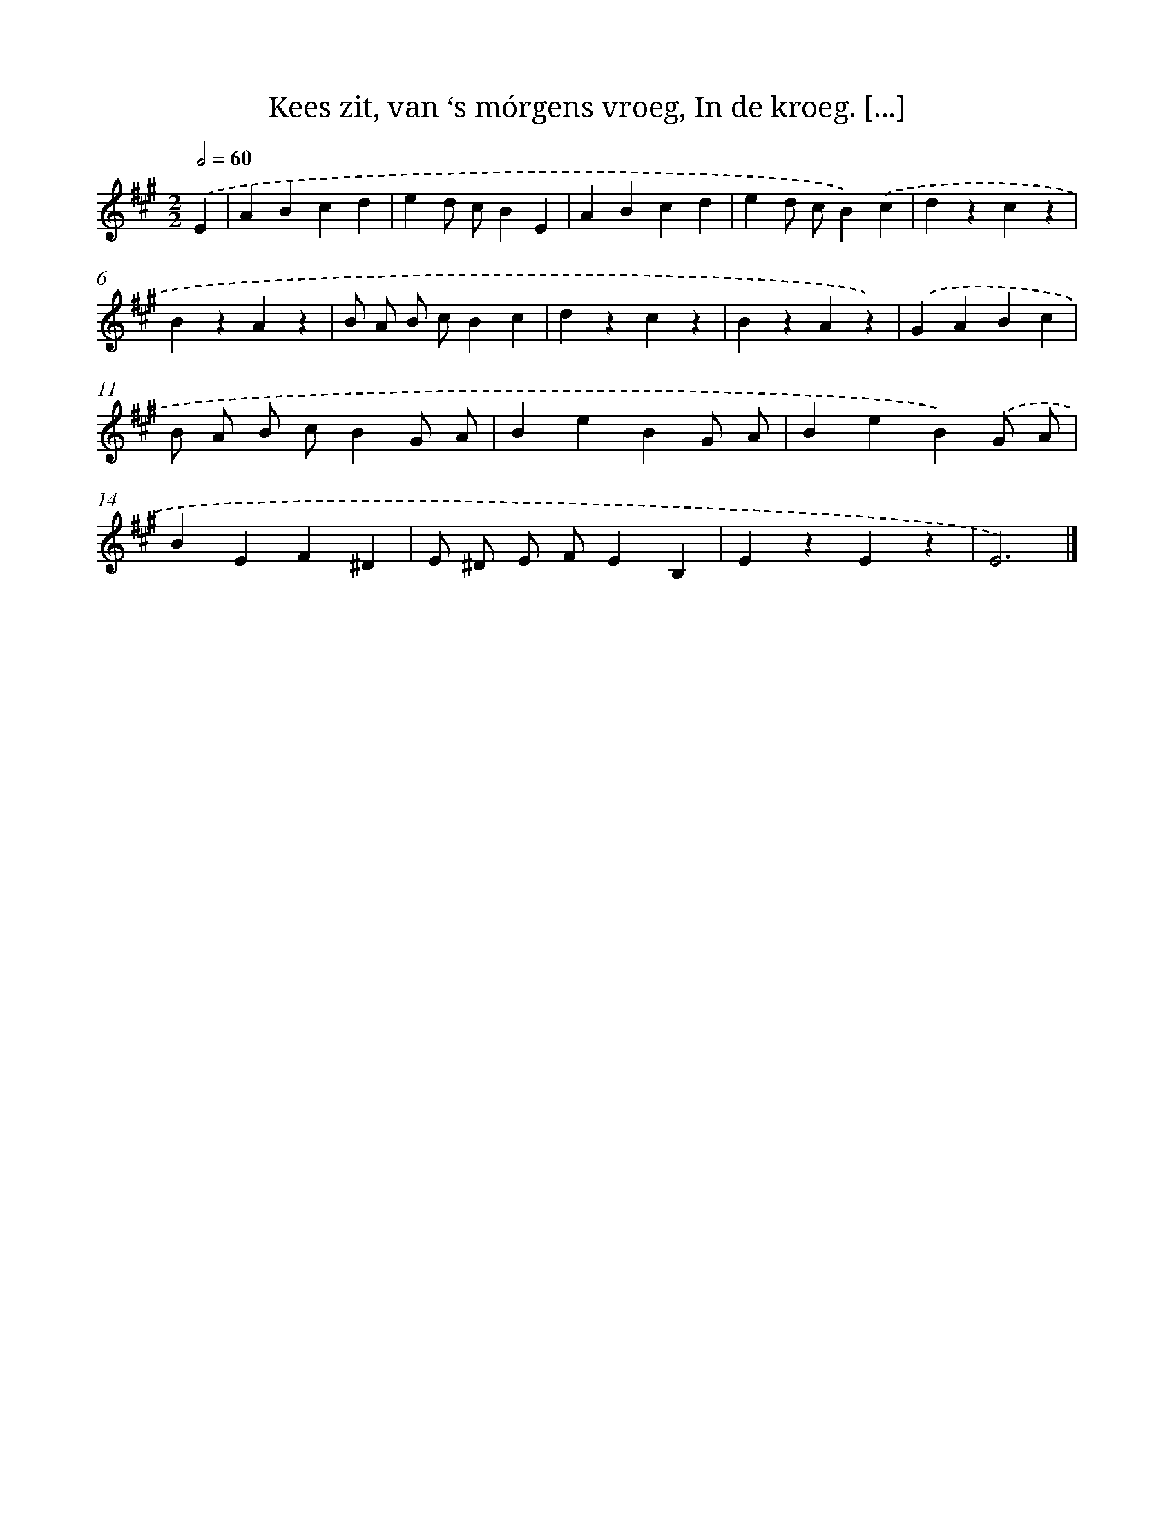 X: 11126
T: Kees zit, van ‘s mórgens vroeg, In de kroeg. [...]
%%abc-version 2.0
%%abcx-abcm2ps-target-version 5.9.1 (29 Sep 2008)
%%abc-creator hum2abc beta
%%abcx-conversion-date 2018/11/01 14:37:12
%%humdrum-veritas 2049466241
%%humdrum-veritas-data 636512903
%%continueall 1
%%barnumbers 0
L: 1/4
M: 2/2
Q: 1/2=60
K: A clef=treble
.('E [I:setbarnb 1]|
ABcd |
ed/ c/BE |
ABcd |
ed/ c/B).('c |
dzcz |
BzAz |
B/ A/ B/ c/Bc |
dzcz |
BzAz) |
.('GABc |
B/ A/ B/ c/BG/ A/ |
BeBG/ A/ |
BeB).('G/ A/ |
BEF^D |
E/ ^D/ E/ F/EB, |
EzEz |
E3) |]
